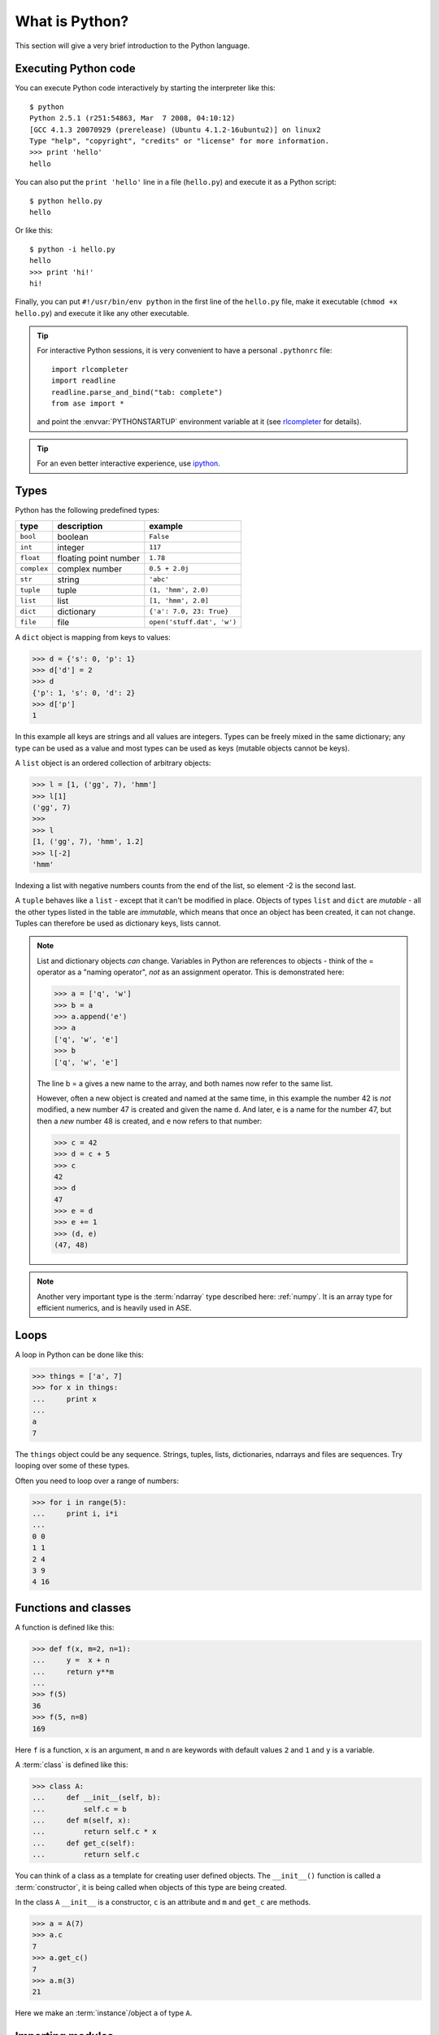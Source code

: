 .. _python_info:

---------------
What is Python?
---------------

This section will give a very brief introduction to the Python
language.

.. seealso::

   * The Python_ home page.
   * Python Recipes_.
   * Try a `Python quick reference card`_ or a `different reference card`_.


.. _Recipes: http://code.activestate.com/recipes/langs/python
.. _Python quick reference card: http://www.limsi.fr/Individu/pointal/python/pqrc
.. _different reference card: http://rgruet.free.fr/
.. _Python: http://www.python.org


Executing Python code
---------------------

You can execute Python code interactively by starting the interpreter
like this::

  $ python
  Python 2.5.1 (r251:54863, Mar  7 2008, 04:10:12)
  [GCC 4.1.3 20070929 (prerelease) (Ubuntu 4.1.2-16ubuntu2)] on linux2
  Type "help", "copyright", "credits" or "license" for more information.
  >>> print 'hello'
  hello

You can also put the ``print 'hello'`` line in a file (``hello.py``)
and execute it as a Python script::

  $ python hello.py
  hello

Or like this::

  $ python -i hello.py
  hello
  >>> print 'hi!'
  hi!

Finally, you can put ``#!/usr/bin/env python`` in the first line of
the ``hello.py`` file, make it executable (``chmod +x hello.py``) and
execute it like any other executable.

.. tip::

   For interactive Python sessions, it is very convenient to have a
   personal ``.pythonrc`` file::

     import rlcompleter
     import readline
     readline.parse_and_bind("tab: complete")
     from ase import *

   and point the :envvar:`PYTHONSTARTUP` environment variable at it (see
   rlcompleter_ for details).


   .. _rlcompleter: https://docs.python.org/2/library/rlcompleter.html


.. tip::

   For an even better interactive experience, use ipython_.

   .. _ipython: http://ipython.scipy.org



Types
-----

Python has the following predefined types:

===========  =====================  ==========================
type         description            example
===========  =====================  ==========================
``bool``     boolean                ``False``
``int``      integer                ``117``
``float``    floating point number  ``1.78``
``complex``  complex number         ``0.5 + 2.0j``
``str``      string                 ``'abc'``
``tuple``    tuple                  ``(1, 'hmm', 2.0)``
``list``     list                   ``[1, 'hmm', 2.0]``
``dict``     dictionary             ``{'a': 7.0, 23: True}``
``file``     file                   ``open('stuff.dat', 'w')``
===========  =====================  ==========================

A ``dict`` object is mapping from keys to values:

>>> d = {'s': 0, 'p': 1}
>>> d['d'] = 2
>>> d
{'p': 1, 's': 0, 'd': 2}
>>> d['p']
1

In this example all keys are strings and all values are integers.
Types can be freely mixed in the same dictionary; any type can be used
as a value and most types can be used as keys (mutable objects cannot
be keys).

A ``list`` object is an ordered collection of arbitrary objects:

>>> l = [1, ('gg', 7), 'hmm']
>>> l[1]
('gg', 7)
>>> 
>>> l
[1, ('gg', 7), 'hmm', 1.2]
>>> l[-2]
'hmm'

Indexing a list with negative numbers counts from the end of the list,
so element -2 is the second last.

A ``tuple`` behaves like a ``list`` - except that it can't be modified
in place.  Objects of types ``list`` and ``dict`` are *mutable* - all
the other types listed in the table are *immutable*, which means that
once an object has been created, it can not change.  Tuples can
therefore be used as dictionary keys, lists cannot.

.. note::

   List and dictionary objects *can* change.  Variables in
   Python are references to objects - think of the = operator as a
   "naming operator", *not* as an assignment operator.  This is demonstrated here:

   >>> a = ['q', 'w']
   >>> b = a
   >>> a.append('e')
   >>> a
   ['q', 'w', 'e']
   >>> b
   ['q', 'w', 'e']

   The line b = a gives a new name to the array, and both names now
   refer to the same list.  

   However, often a new object is created and
   named at the same time, in this example the number 42 is *not*
   modified, a new number 47 is created and given the name ``d``.  And
   later, ``e`` is a name for the number 47, but then a *new*
   number 48 is created, and ``e`` now refers to that number:

   >>> c = 42 
   >>> d = c + 5
   >>> c
   42
   >>> d
   47
   >>> e = d
   >>> e += 1
   >>> (d, e)
   (47, 48)

.. note::

   Another very important type is the :term:`ndarray` type described
   here: :ref:`numpy`.  It is an array type for efficient numerics,
   and is heavily used in ASE.



Loops
-----

A loop in Python can be done like this:

>>> things = ['a', 7]
>>> for x in things:
...     print x
...
a
7

The ``things`` object could be any sequence.  Strings, tuples, lists,
dictionaries, ndarrays and files are sequences.  Try looping over some
of these types.

Often you need to loop over a range of numbers:

>>> for i in range(5):
...     print i, i*i
... 
0 0
1 1
2 4
3 9
4 16


Functions and classes
---------------------

A function is defined like this:

>>> def f(x, m=2, n=1):
...     y =  x + n
...     return y**m
... 
>>> f(5)
36
>>> f(5, n=8)
169

Here ``f`` is a function, ``x`` is an argument, ``m`` and ``n`` are keywords with default values ``2`` and ``1`` and ``y`` is a variable.

A :term:`class` is defined like this:

>>> class A:
...     def __init__(self, b):
...         self.c = b
...     def m(self, x):
...         return self.c * x
...     def get_c(self):
...         return self.c

You can think of a class as a template for creating user defined
objects.  The ``__init__()`` function is called a :term:`constructor`,
it is being called when objects of this type are being created.

In the class ``A`` ``__init__`` is a constructor, ``c`` is an
attribute and ``m`` and ``get_c`` are methods.

>>> a = A(7)
>>> a.c
7
>>> a.get_c()
7
>>> a.m(3)
21

Here we make an :term:`instance`/object ``a`` of type ``A``.


Importing modules
-----------------

If you put the definitions of the function ``f`` and the class ``C``
in a file ``stuff.py``, then you can use that code from another piece
of code::

  from stuff import f, C
  print f(1, 2)
  print C(1).m(2)

or::

  import stuff
  print stuff.f(1, 2)
  print stuff.C(1).m(2)

or::

  import stuff as st
  print st.f(1, 2)
  print st.C(1).m(2)


Python will look for ``stuff.py`` in these directories:

1) current working directory
2) directories listed in your :envvar:`PYTHONPATH`
3) Python's own system directory (typically :file:`/usr/lib/python2.5`)

and import the first one found.
